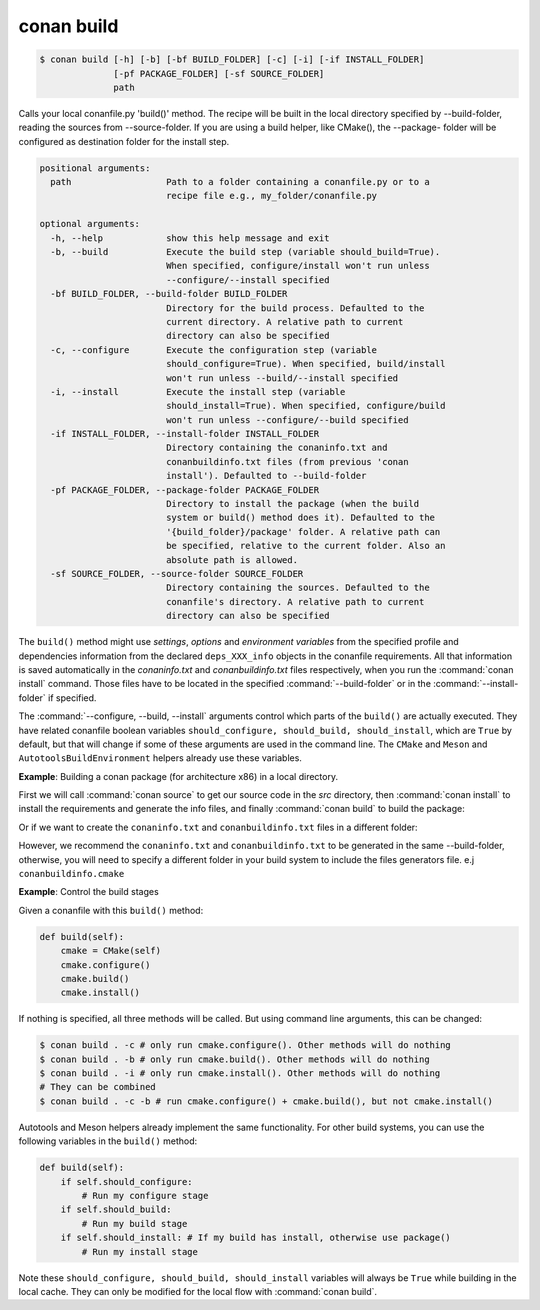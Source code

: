 
.. _conan_build:

conan build
===========

.. code-block:: bash

    $ conan build [-h] [-b] [-bf BUILD_FOLDER] [-c] [-i] [-if INSTALL_FOLDER]
                  [-pf PACKAGE_FOLDER] [-sf SOURCE_FOLDER]
                  path

Calls your local conanfile.py 'build()' method. The recipe will be built in
the local directory specified by --build-folder, reading the sources from
--source-folder. If you are using a build helper, like CMake(), the --package-
folder will be configured as destination folder for the install step.

.. code-block:: text

    positional arguments:
      path                  Path to a folder containing a conanfile.py or to a
                            recipe file e.g., my_folder/conanfile.py

    optional arguments:
      -h, --help            show this help message and exit
      -b, --build           Execute the build step (variable should_build=True).
                            When specified, configure/install won't run unless
                            --configure/--install specified
      -bf BUILD_FOLDER, --build-folder BUILD_FOLDER
                            Directory for the build process. Defaulted to the
                            current directory. A relative path to current
                            directory can also be specified
      -c, --configure       Execute the configuration step (variable
                            should_configure=True). When specified, build/install
                            won't run unless --build/--install specified
      -i, --install         Execute the install step (variable
                            should_install=True). When specified, configure/build
                            won't run unless --configure/--build specified
      -if INSTALL_FOLDER, --install-folder INSTALL_FOLDER
                            Directory containing the conaninfo.txt and
                            conanbuildinfo.txt files (from previous 'conan
                            install'). Defaulted to --build-folder
      -pf PACKAGE_FOLDER, --package-folder PACKAGE_FOLDER
                            Directory to install the package (when the build
                            system or build() method does it). Defaulted to the
                            '{build_folder}/package' folder. A relative path can
                            be specified, relative to the current folder. Also an
                            absolute path is allowed.
      -sf SOURCE_FOLDER, --source-folder SOURCE_FOLDER
                            Directory containing the sources. Defaulted to the
                            conanfile's directory. A relative path to current
                            directory can also be specified


The ``build()`` method might use `settings`, `options` and `environment variables` from the specified profile and dependencies information
from the declared ``deps_XXX_info`` objects in the conanfile requirements. All that information is saved automatically in the
*conaninfo.txt* and *conanbuildinfo.txt* files respectively, when you run the :command:`conan install` command. Those files have to be located
in the specified :command:`--build-folder` or in the :command:`--install-folder` if specified.


The :command:`--configure, --build, --install` arguments control which parts of the ``build()`` are actually executed.
They have related conanfile boolean variables ``should_configure, should_build, should_install``, which are ``True``
by default, but that will change if some of these arguments are used in the command line. The ``CMake`` and
``Meson`` and ``AutotoolsBuildEnvironment`` helpers already use these variables.



**Example**: Building a conan package (for architecture x86) in a local directory.

.. code-block:: python
   :caption: conanfile.py

    from conans import ConanFile, CMake, tools

    class LibConan(ConanFile):
        ...

        def source(self):
            self.run("git clone https://github.com/memsharded/hello.git")

        def build(self):
            cmake = CMake(self)
            cmake.configure(source_folder="hello")
            cmake.build()

First we will call :command:`conan source` to get our source code in the *src* directory, then :command:`conan install` to install the requirements
and generate the info files, and finally :command:`conan build` to build the package:

.. code-block:: bash
   :emphasize-lines: 3

    $ conan source . --source-folder src
    $ conan install . --install-folder build_x86 -s arch=x86
    $ conan build . --build-folder build_x86 --source-folder src

Or if we want to create the ``conaninfo.txt`` and ``conanbuildinfo.txt`` files in a different folder:

.. code-block:: bash
   :emphasize-lines: 3

    $ conan source . --source-folder src
    $ conan install --install-folder install_x86 -s arch=x86
    $ conan build . --build-folder build_x86 --install-folder install_x86 --source-folder src

However, we recommend the ``conaninfo.txt`` and ``conanbuildinfo.txt`` to be generated in the same
--build-folder, otherwise, you will need to specify a different folder in your build system to include
the files generators file. e.j ``conanbuildinfo.cmake``


**Example**: Control the build stages

Given a conanfile with this ``build()`` method:

.. code-block:: python

    def build(self):
        cmake = CMake(self)
        cmake.configure()
        cmake.build()
        cmake.install()

If nothing is specified, all three methods will be called. But using command line arguments, this can be changed:


.. code-block:: bash

    $ conan build . -c # only run cmake.configure(). Other methods will do nothing
    $ conan build . -b # only run cmake.build(). Other methods will do nothing
    $ conan build . -i # only run cmake.install(). Other methods will do nothing
    # They can be combined
    $ conan build . -c -b # run cmake.configure() + cmake.build(), but not cmake.install()


Autotools and Meson helpers already implement the same functionality. For other build systems, you can use
the following variables in the ``build()`` method:

.. code-block:: python

    def build(self):
        if self.should_configure:
            # Run my configure stage
        if self.should_build:
            # Run my build stage
        if self.should_install: # If my build has install, otherwise use package()
            # Run my install stage


Note these ``should_configure, should_build, should_install`` variables will always be ``True`` while
building in the local cache. They can only be modified for the local flow with :command:`conan build`.
